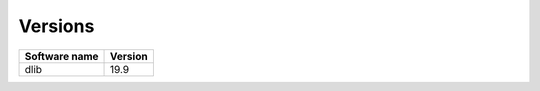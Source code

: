 Versions
========
  
+----------------------------+----------------------------+
| cvmfs-dependencies-katydid | cvmfs-dependencies-common  |
+============================+============================+
| 2017-10-18                 | 2017-10-18                 |
+============================+============================+
| 2018-03-15                 | 2018-03-15                 |
+============================+============================+
| 2018-04-09                 | 2018-04-09                 |
+============================+============================+
| 2018-04-12                 | 2018-04-12                 |
+============================+============================+
| 2018-04-19                 | 2018-04-17                 |
+============================+============================+

+----------------+---------+
| Software name  | Version |
+================+=========+
| dlib           | 19.9    |
+----------------+---------+
